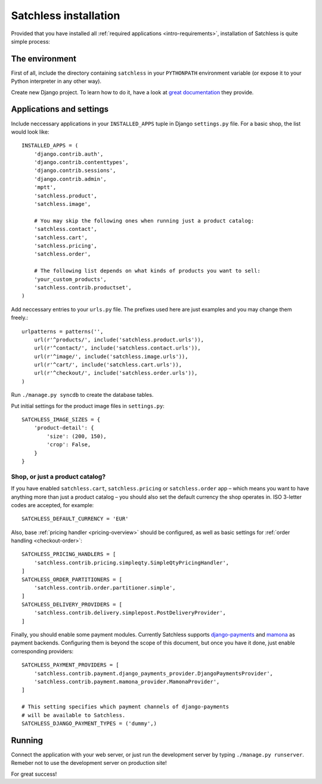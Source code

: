.. _intro-installation:

======================
Satchless installation
======================

Provided that you have installed all :ref:`required applications
<intro-requirements>`, installation of Satchless is quite simple
process:

The environment
---------------

First of all, include the directory containing ``satchless`` in your
``PYTHONPATH`` environment variable (or expose it to your Python interpreter
in any other way).

Create new Django project. To learn how to do it, have a look at `great
documentation`_ they provide.

Applications and settings
-------------------------

Include neccessary applications in your ``INSTALLED_APPS`` tuple in Django
``settings.py`` file. For a basic shop, the list would look like::

    INSTALLED_APPS = (
        'django.contrib.auth',
        'django.contrib.contenttypes',
        'django.contrib.sessions',
        'django.contrib.admin',
        'mptt',
        'satchless.product',
        'satchless.image',

        # You may skip the following ones when running just a product catalog:
        'satchless.contact',
        'satchless.cart',
        'satchless.pricing',
        'satchless.order',

        # The following list depends on what kinds of products you want to sell:
        'your_custom_products',
        'satchless.contrib.productset',
    )

Add neccessary entries to your ``urls.py`` file. The prefixes used here are
just examples and you may change them freely.::

    urlpatterns = patterns('',
        url(r'^products/', include('satchless.product.urls')),
        url(r'^contact/', include('satchless.contact.urls')),
        url(r'^image/', include('satchless.image.urls')),
        url(r'^cart/', include('satchless.cart.urls')),
        url(r'^checkout/', include('satchless.order.urls')),
    )

Run ``./manage.py syncdb`` to create the database tables.

Put initial settings for the product image files in ``settings.py``::

    SATCHLESS_IMAGE_SIZES = {
        'product-detail': {
            'size': (200, 150),
            'crop': False,
        }
    }

Shop, or just a product catalog?
................................

If you have enabled ``satchless.cart``, ``satchless.pricing`` or
``satchless.order`` app – which means you want to have anything more than just
a product catalog – you should also set the default currency the shop operates
in. ISO 3-letter codes are accepted, for example::

    SATCHLESS_DEFAULT_CURRENCY = 'EUR'

Also, base :ref:`pricing handler <pricing-overview>` should be configured, as
well as basic settings for :ref:`order handling <checkout-order>`::

    SATCHLESS_PRICING_HANDLERS = [
        'satchless.contrib.pricing.simpleqty.SimpleQtyPricingHandler',
    ]
    SATCHLESS_ORDER_PARTITIONERS = [
        'satchless.contrib.order.partitioner.simple',
    ]
    SATCHLESS_DELIVERY_PROVIDERS = [
        'satchless.contrib.delivery.simplepost.PostDeliveryProvider',
    ]

Finally, you should enable some payment modules. Currently Satchless supports
`django-payments`_ and `mamona`_ as payment backends. Configuring them is
beyond the scope of this document, but once you have it done, just enable
corresponding providers::

    SATCHLESS_PAYMENT_PROVIDERS = [
        'satchless.contrib.payment.django_payments_provider.DjangoPaymentsProvider',
        'satchless.contrib.payment.mamona_provider.MamonaProvider',
    ]

    # This setting specifies which payment channels of django-payments
    # will be available to Satchless.
    SATCHLESS_DJANGO_PAYMENT_TYPES = ('dummy',)

.. _`django-payments`: http://github.com/mirumee/django-payments/
.. _`mamona`: http://github.com/emesik/mamona/

Running
-------

Connect the application with your web server, or just run the development
server by typing ``./manage.py runserver``. Remeber not to use the development
server on production site!

For great success!

.. _`great documentation`: http://docs.djangoproject.com/en/1.3/intro/tutorial01/#creating-a-project
